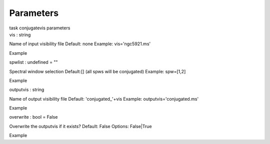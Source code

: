 .. container::
   :name: viewlet-above-content-title

Parameters
==========

.. container::
   :name: viewlet-below-content-title

.. container:: documentDescription description

   task conjugatevis parameters

.. container:: section
   :name: viewlet-above-content-body

.. container:: section
   :name: content-core

   .. container:: pat-autotoc
      :name: parent-fieldname-text

      .. container:: parsed-parameters

         .. container:: param

            .. container:: parameters2

               vis : string

            Name of input visibility file Default: none Example:
            vis='ngc5921.ms'

Example

.. container:: param

   .. container:: parameters2

      spwlist : undefined = ""

   Spectral window selection Default:[] (all spws will be conjugated)
   Example: spw=[1,2]

Example

.. container:: param

   .. container:: parameters2

      outputvis : string

   Name of output visibility file Default: 'conjugated_'+vis Example:
   outputvis='conjugated.ms'

Example

.. container:: param

   .. container:: parameters2

      overwrite : bool = False

   Overwrite the outputvis if it exists? Default: False Options:
   False|True

Example

.. container:: section
   :name: viewlet-below-content-body
